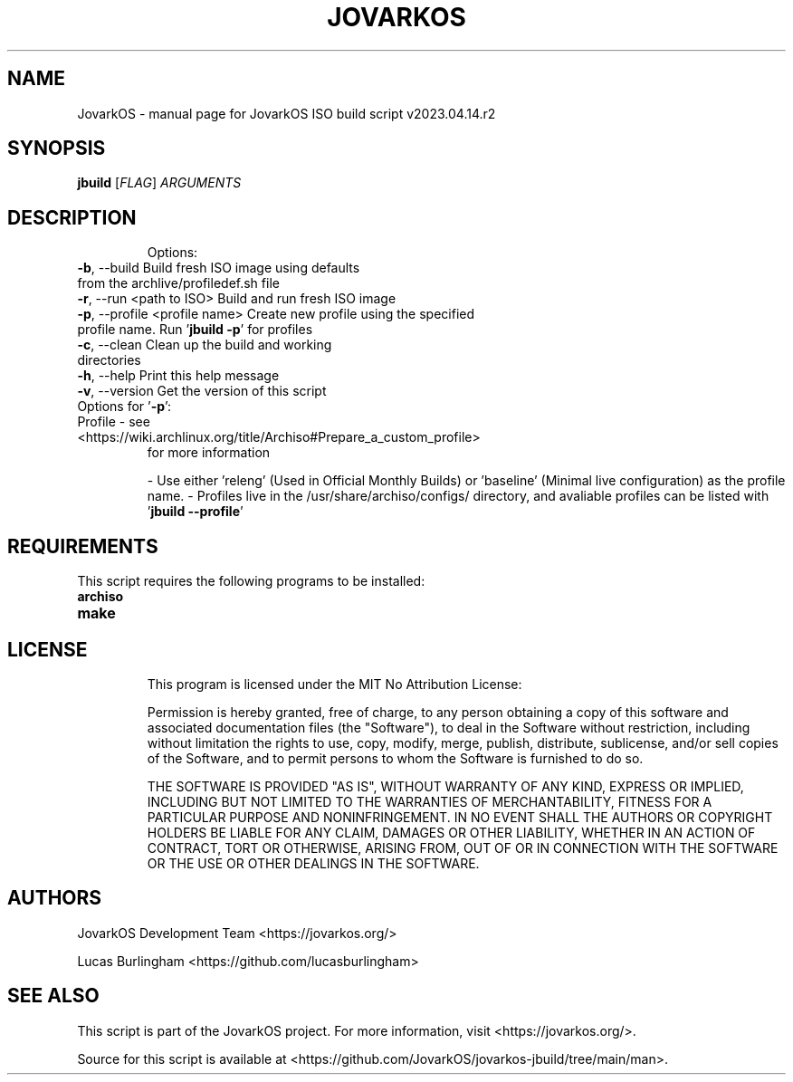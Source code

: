 .\" DO NOT MODIFY THIS FILE!  It was generated by help2man 1.49.1.
.TH JOVARKOS "1" "April 2023" "JovarkOS ISO build script v2023.04.14.r2" "User Commands"
.SH NAME
JovarkOS \- manual page for JovarkOS ISO build script v2023.04.14.r2
.SH SYNOPSIS
.B jbuild
[\fI\,FLAG\/\fR] \fI\,ARGUMENTS\/\fR
.SH DESCRIPTION
.IP
Options:
.TP
\fB\-b\fR, --build                      Build fresh ISO image using defaults from the archlive/profiledef.sh file
.TP
\fB\-r\fR, --run <path to ISO>          Build and run fresh ISO image
.TP
\fB\-p\fR, --profile <profile name>     Create new profile using the specified profile name. Run '\fBjbuild -p\fR' for profiles
.TP
\fB\-c\fR, --clean                      Clean up the build and working directories
.TP
\fB\-h\fR, --help                       Print this help message
.TP
\fB\-v\fR, --version                    Get the version of this script
.TP
Options for '\fB\-p\fR':
.TP
Profile \- see <https://wiki.archlinux.org/title/Archiso#Prepare_a_custom_profile>
for more information
.IP
\- Use either 'releng' (Used in Official Monthly Builds) or 'baseline' (Minimal live configuration) as the profile name.
\- Profiles live in the /usr/share/archiso/configs/ directory, and avaliable profiles can be listed with '\fBjbuild --profile\fR'

.SH REQUIREMENTS
This script requires the following programs to be installed:
.TP
\fBarchiso\fR
.TP
\fBmake\fR
.TP

.SH LICENSE
This program is licensed under the MIT No Attribution License: 

Permission is hereby granted, free of charge, to any person obtaining a copy
of this software and associated documentation files (the "Software"), to deal
in the Software without restriction, including without limitation the rights
to use, copy, modify, merge, publish, distribute, sublicense, and/or sell
copies of the Software, and to permit persons to whom the Software is
furnished to do so.

THE SOFTWARE IS PROVIDED "AS IS", WITHOUT WARRANTY OF ANY KIND, EXPRESS OR
IMPLIED, INCLUDING BUT NOT LIMITED TO THE WARRANTIES OF MERCHANTABILITY,
FITNESS FOR A PARTICULAR PURPOSE AND NONINFRINGEMENT. IN NO EVENT SHALL THE
AUTHORS OR COPYRIGHT HOLDERS BE LIABLE FOR ANY CLAIM, DAMAGES OR OTHER
LIABILITY, WHETHER IN AN ACTION OF CONTRACT, TORT OR OTHERWISE, ARISING FROM,
OUT OF OR IN CONNECTION WITH THE SOFTWARE OR THE USE OR OTHER DEALINGS IN THE
SOFTWARE.

.SH AUTHORS
JovarkOS Development Team <https://jovarkos.org/>

Lucas Burlingham <https://github.com/lucasburlingham>
.SH SEE ALSO
This script is part of the JovarkOS project. For more information, visit <https://jovarkos.org/>.

Source for this script is available at <https://github.com/JovarkOS/jovarkos-jbuild/tree/main/man>.

